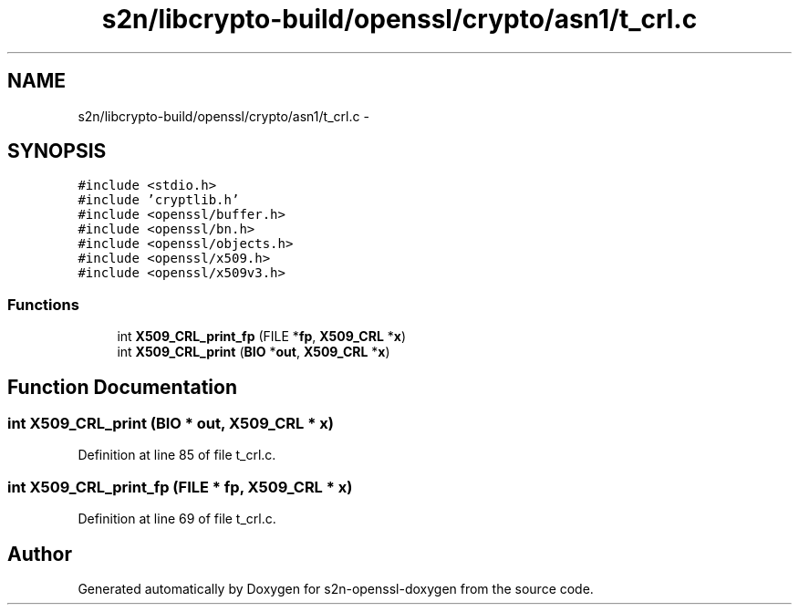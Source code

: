 .TH "s2n/libcrypto-build/openssl/crypto/asn1/t_crl.c" 3 "Thu Jun 30 2016" "s2n-openssl-doxygen" \" -*- nroff -*-
.ad l
.nh
.SH NAME
s2n/libcrypto-build/openssl/crypto/asn1/t_crl.c \- 
.SH SYNOPSIS
.br
.PP
\fC#include <stdio\&.h>\fP
.br
\fC#include 'cryptlib\&.h'\fP
.br
\fC#include <openssl/buffer\&.h>\fP
.br
\fC#include <openssl/bn\&.h>\fP
.br
\fC#include <openssl/objects\&.h>\fP
.br
\fC#include <openssl/x509\&.h>\fP
.br
\fC#include <openssl/x509v3\&.h>\fP
.br

.SS "Functions"

.in +1c
.ti -1c
.RI "int \fBX509_CRL_print_fp\fP (FILE *\fBfp\fP, \fBX509_CRL\fP *\fBx\fP)"
.br
.ti -1c
.RI "int \fBX509_CRL_print\fP (\fBBIO\fP *\fBout\fP, \fBX509_CRL\fP *\fBx\fP)"
.br
.in -1c
.SH "Function Documentation"
.PP 
.SS "int X509_CRL_print (\fBBIO\fP * out, \fBX509_CRL\fP * x)"

.PP
Definition at line 85 of file t_crl\&.c\&.
.SS "int X509_CRL_print_fp (FILE * fp, \fBX509_CRL\fP * x)"

.PP
Definition at line 69 of file t_crl\&.c\&.
.SH "Author"
.PP 
Generated automatically by Doxygen for s2n-openssl-doxygen from the source code\&.
